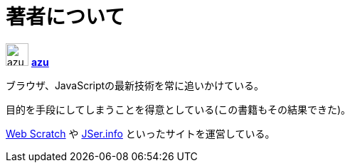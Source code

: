 [[about-author]]
= 著者について

image:img/simple320_320.png[azu,32,32]
**https://github.com/azu/[azu]**

ブラウザ、JavaScriptの最新技術を常に追いかけている。

目的を手段にしてしまうことを得意としている(この書籍もその結果できた)。

http://efcl.info/[Web Scratch] や http://jser.info/[JSer.info] といったサイトを運営している。
